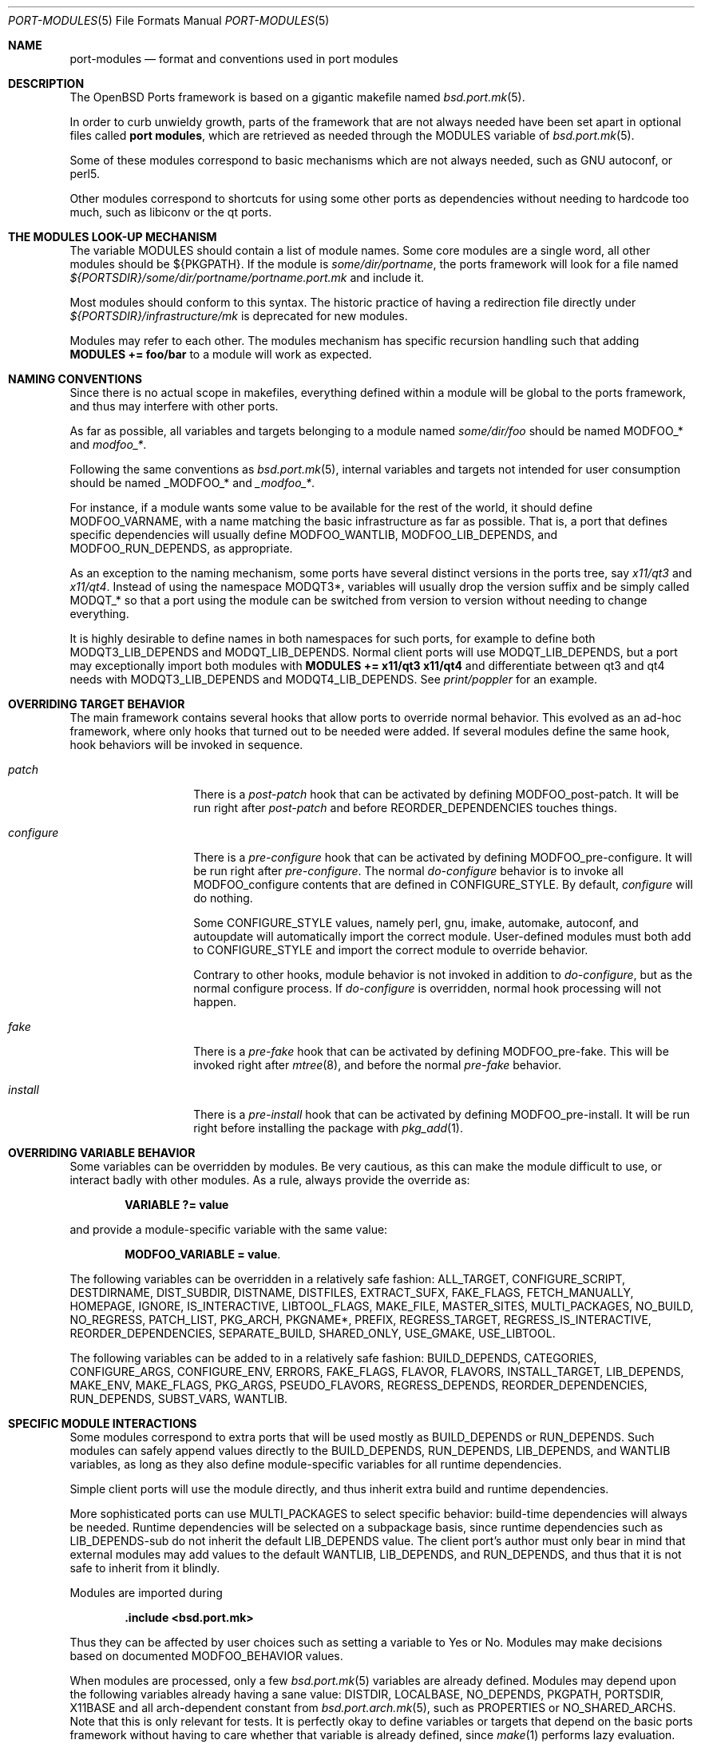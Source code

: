 .\"	$OpenBSD: port-modules.5,v 1.120 2012/02/16 11:31:06 ajacoutot Exp $
.\"
.\" Copyright (c) 2008 Marc Espie
.\"
.\" All rights reserved.
.\"
.\" Redistribution and use in source and binary forms, with or without
.\" modification, are permitted provided that the following conditions
.\" are met:
.\" 1. Redistributions of source code must retain the above copyright
.\"    notice, this list of conditions and the following disclaimer.
.\" 2. Redistributions in binary form must reproduce the above copyright
.\"    notice, this list of conditions and the following disclaimer in the
.\"    documentation and/or other materials provided with the distribution.
.\"
.\" THIS SOFTWARE IS PROVIDED BY THE DEVELOPERS ``AS IS'' AND ANY EXPRESS OR
.\" IMPLIED WARRANTIES, INCLUDING, BUT NOT LIMITED TO, THE IMPLIED WARRANTIES
.\" OF MERCHANTABILITY AND FITNESS FOR A PARTICULAR PURPOSE ARE DISCLAIMED.
.\" IN NO EVENT SHALL THE DEVELOPERS BE LIABLE FOR ANY DIRECT, INDIRECT,
.\" INCIDENTAL, SPECIAL, EXEMPLARY, OR CONSEQUENTIAL DAMAGES (INCLUDING, BUT
.\" NOT LIMITED TO, PROCUREMENT OF SUBSTITUTE GOODS OR SERVICES; LOSS OF USE,
.\" DATA, OR PROFITS; OR BUSINESS INTERRUPTION) HOWEVER CAUSED AND ON ANY
.\" THEORY OF LIABILITY, WHETHER IN CONTRACT, STRICT LIABILITY, OR TORT
.\" (INCLUDING NEGLIGENCE OR OTHERWISE) ARISING IN ANY WAY OUT OF THE USE OF
.\" THIS SOFTWARE, EVEN IF ADVISED OF THE POSSIBILITY OF SUCH DAMAGE.
.\"
.Dd $Mdocdate: February 16 2012 $
.Dt PORT-MODULES 5
.Os
.Sh NAME
.Nm port-modules
.Nd format and conventions used in port modules
.Sh DESCRIPTION
The
.Ox
Ports framework is based on a gigantic makefile named
.Xr bsd.port.mk 5 .
.Pp
In order to curb unwieldy growth, parts of the framework
that are not always needed have been set apart in optional
files called
.Nm port modules ,
which are retrieved as needed through the
.Ev MODULES
variable of
.Xr bsd.port.mk 5 .
.Pp
Some of these modules correspond to basic mechanisms which are not
always needed, such as GNU autoconf, or perl5.
.Pp
Other modules correspond to shortcuts for using some other ports as
dependencies without needing to hardcode too much, such as libiconv or
the qt ports.
.Sh THE MODULES LOOK-UP MECHANISM
The variable
.Ev MODULES
should contain a list of module names.
Some core modules are a single word, all other modules should be
${PKGPATH}.
If the module is
.Pa some/dir/portname ,
the ports framework will look for a file named
.Pa ${PORTSDIR}/some/dir/portname/portname.port.mk
and include it.
.Pp
Most modules should conform to this syntax.
The historic practice of having a redirection file directly under
.Pa ${PORTSDIR}/infrastructure/mk
is deprecated for new modules.
.Pp
Modules may refer to each other.
The modules mechanism has specific recursion handling such that
adding
.Li MODULES += foo/bar
to a module will work as expected.
.Sh NAMING CONVENTIONS
Since there is no actual scope in makefiles, everything defined within
a module will be global to the ports framework, and thus may interfere
with other ports.
.Pp
As far as possible, all variables and targets belonging to a module named
.Pa some/dir/foo
should be named
.Ev MODFOO_*
and
.Ar modfoo_* .
.Pp
Following the same conventions as
.Xr bsd.port.mk 5 ,
internal variables and targets not intended for user consumption should be
named
.Ev _MODFOO_*
and
.Ar _modfoo_* .
.Pp
For instance, if a module wants some value to be available for the rest
of the world, it should define
.Ev MODFOO_VARNAME ,
with a name matching the basic infrastructure as far as possible.
That is, a port that defines specific dependencies will usually
define
.Ev MODFOO_WANTLIB ,
.Ev MODFOO_LIB_DEPENDS ,
and
.Ev MODFOO_RUN_DEPENDS ,
as appropriate.
.Pp
As an exception to the naming mechanism, some ports have several distinct
versions in the ports tree, say
.Pa x11/qt3
and
.Pa x11/qt4 .
Instead of using the namespace
.Ev MODQT3* ,
variables will usually drop the version suffix and be simply called
.Ev MODQT_*
so that a port using the module can be switched from version to version
without needing to change everything.
.Pp
It is highly desirable to define names in both namespaces for such ports,
for example to define both
.Ev MODQT3_LIB_DEPENDS
and
.Ev MODQT_LIB_DEPENDS .
Normal client ports will use
.Ev MODQT_LIB_DEPENDS ,
but a port may exceptionally import both modules with
.Li MODULES += x11/qt3 x11/qt4
and differentiate between qt3 and qt4 needs with
.Ev MODQT3_LIB_DEPENDS
and
.Ev MODQT4_LIB_DEPENDS .
See
.Pa print/poppler
for an example.
.Sh OVERRIDING TARGET BEHAVIOR
The main framework contains several hooks that allow ports to override
normal behavior.
This evolved as an ad-hoc framework, where only hooks that turned out
to be needed were added.
If several modules define the same hook, hook behaviors will be
invoked in sequence.
.Bl -tag -width do-configure
.It Ar patch
There is a
.Ar post-patch
hook that can be activated by defining
.Ev MODFOO_post-patch .
It will be run right after
.Ar post-patch
and before
.Ev REORDER_DEPENDENCIES
touches things.
.It Ar configure
There is a
.Ar pre-configure
hook that can be activated by defining
.Ev MODFOO_pre-configure .
It will be run right after
.Ar pre-configure .
The normal
.Ar do-configure
behavior is to invoke all
.Ev MODFOO_configure
contents that are defined in
.Ev CONFIGURE_STYLE .
By default,
.Ar configure
will do nothing.
.Pp
Some
.Ev CONFIGURE_STYLE
values, namely perl, gnu, imake, automake, autoconf, and autoupdate
will automatically import the correct module.
User-defined modules must both add to
.Ev CONFIGURE_STYLE
and import the correct module to override behavior.
.Pp
Contrary to other hooks, module behavior is not invoked in
addition to
.Ar do-configure ,
but as the normal configure process.
If
.Ar do-configure
is overridden, normal hook processing will not happen.
.It Ar fake
There is a
.Ar pre-fake
hook that can be activated by defining
.Ev MODFOO_pre-fake .
This will be invoked right after
.Xr mtree 8 ,
and before the normal
.Ar pre-fake
behavior.
.It Ar install
There is a
.Ar pre-install
hook that can be activated by defining
.Ev MODFOO_pre-install .
It will be run right before installing the package with
.Xr pkg_add 1 .
.El
.Sh OVERRIDING VARIABLE BEHAVIOR
Some variables can be overridden by modules.
Be very cautious, as this can make the module difficult to use,
or interact badly with other modules.
As a rule, always provide the override as:
.Pp
.Dl VARIABLE ?= value
.Pp
and provide a module-specific variable with the same value:
.Pp
.Dl MODFOO_VARIABLE = value .
.Pp
The following variables can be overridden in a relatively safe fashion:
.Ev ALL_TARGET ,
.Ev CONFIGURE_SCRIPT ,
.Ev DESTDIRNAME ,
.Ev DIST_SUBDIR ,
.Ev DISTNAME ,
.Ev DISTFILES ,
.Ev EXTRACT_SUFX ,
.Ev FAKE_FLAGS ,
.Ev FETCH_MANUALLY ,
.Ev HOMEPAGE ,
.Ev IGNORE ,
.Ev IS_INTERACTIVE ,
.Ev LIBTOOL_FLAGS ,
.Ev MAKE_FILE ,
.Ev MASTER_SITES ,
.Ev MULTI_PACKAGES ,
.Ev NO_BUILD ,
.Ev NO_REGRESS ,
.Ev PATCH_LIST ,
.Ev PKG_ARCH ,
.Ev PKGNAME* ,
.Ev PREFIX ,
.Ev REGRESS_TARGET ,
.Ev REGRESS_IS_INTERACTIVE ,
.Ev REORDER_DEPENDENCIES ,
.Ev SEPARATE_BUILD ,
.Ev SHARED_ONLY ,
.Ev USE_GMAKE ,
.Ev USE_LIBTOOL .
.Pp
The following variables can be added to in a relatively safe fashion:
.Ev BUILD_DEPENDS ,
.Ev CATEGORIES ,
.Ev CONFIGURE_ARGS ,
.Ev CONFIGURE_ENV ,
.Ev ERRORS ,
.Ev FAKE_FLAGS ,
.Ev FLAVOR ,
.Ev FLAVORS ,
.Ev INSTALL_TARGET ,
.Ev LIB_DEPENDS ,
.Ev MAKE_ENV ,
.Ev MAKE_FLAGS ,
.Ev PKG_ARGS ,
.Ev PSEUDO_FLAVORS ,
.Ev REGRESS_DEPENDS ,
.Ev REORDER_DEPENDENCIES ,
.Ev RUN_DEPENDS ,
.Ev SUBST_VARS ,
.Ev WANTLIB .
.Sh SPECIFIC MODULE INTERACTIONS
Some modules correspond to extra ports that will be used mostly as
.Ev BUILD_DEPENDS
or
.Ev RUN_DEPENDS .
Such modules can safely append values directly to the
.Ev BUILD_DEPENDS ,
.Ev RUN_DEPENDS ,
.Ev LIB_DEPENDS ,
and
.Ev WANTLIB
variables, as long as they also define module-specific variables for
all runtime dependencies.
.Pp
Simple client ports will use the module directly, and thus inherit extra
build and runtime dependencies.
.Pp
More sophisticated ports can use
.Ev MULTI_PACKAGES
to select specific behavior: build-time dependencies will always be
needed.
Runtime dependencies will be selected on a subpackage basis,
since runtime dependencies such as
.Ev LIB_DEPENDS-sub
do not inherit the default
.Ev LIB_DEPENDS
value.
The client port's author must only bear in mind that external modules
may add values to the default
.Ev WANTLIB ,
.Ev LIB_DEPENDS ,
and
.Ev RUN_DEPENDS ,
and thus that it is not safe to inherit from it blindly.
.Pp
Modules are imported during
.Pp
.Dl .include <bsd.port.mk>
.Pp
Thus they can be affected by user choices such as setting a variable
to Yes or No.
Modules may make decisions based on documented
.Ev MODFOO_BEHAVIOR
values.
.Pp
When modules are processed, only a few
.Xr bsd.port.mk 5
variables are already defined.
Modules may depend upon the following variables already having a sane
value:
.Ev DISTDIR ,
.Ev LOCALBASE ,
.Ev NO_DEPENDS ,
.Ev PKGPATH ,
.Ev PORTSDIR ,
.Ev X11BASE
and all arch-dependent constant from
.Xr bsd.port.arch.mk 5 ,
such as
.Ev PROPERTIES
or
.Ev NO_SHARED_ARCHS .
Note that this is only relevant for tests.
It is perfectly okay to define variables or targets that depend on the
basic ports framework without having to care whether that variable is
already defined, since
.Xr make 1
performs lazy evaluation.
.Sh CORE MODULES DOCUMENTATION
The following modules are available.
.Bl -tag -width do-configure
.It apache-module
.It converters/libiconv
.It cpan
For perl ports coming from CPAN.
Wrapper around the normal perl module that fetches the file from
the correct location depending on
.Ev DISTNAME ,
and sets a default
.Ev PKGNAME .
Also affects
.Ev REGRESS_DEPENDS ,
.Ev CONFIGURE_STYLE ,
.Ev PKG_ARCH ,
and
.Ev CATEGORIES .
.Pp
Some CPAN modules are only indexed by author, set
.Li CPAN_AUTHOR=ID
to locate the right directory.
.Pp
If no
.Ev HOMEPAGE
is defined, it will default to
.Pa http://search.cpan.org/dist/${DISTNAME:C/-[^-]*$//}/
.Pp
User settings: set
.Ev CPAN_REPORT
to Yes,
.Ev CPAN_REPORT_DB
to a valid directory,
and
.Ev CPAN_REPORT_FROM
to a valid email address to automate the reporting
of regress tests to CPAN.
.Pp
If
.Ev MODCPAN_EXAMPLES
is set, the following variables will be set.
.Ev MODCPAN_EXAMPLES_DIST
will hold the default directory in the distfile with
example scripts.
.Ev MODCPAN_EXAMPLES_DIR
will be set to the standard installation directory for
examples.
Sets the
.Ar post-install
target if none has been defined to install the examples,
otherwise
.Ev MODCPAN_POST_INSTALL
should be used as such:
.Bd -literal
post-install:
	...
	${MODCPAN_POST_INSTALL}
.Ed
.It devel/cmake
.It devel/dconf
Sets
.Ev CONFIGURE_ARGS ,
.Ev BUILD_DEPENDS
and
.Ev RUN_DEPENDS .
This module is used by ports installing gsettings schemas under
.Pa ${PREFIX}/share/glib-2.0/schemas/ .
It requires the following goo in the PLIST:
.Bd -literal -offset indent
@exec %D/bin/glib-compile-schemas %D/share/glib-2.0/schemas >/dev/null
@unexec-delete %D/bin/glib-compile-schemas %D/share/glib-2.0/schemas >/dev/null
.Ed
.It devel/gconf2
A link from
.Xr gconftool-2 1
to
.Xr true 1
will be put at the front of the path.
Sets
.Ev CONFIGURE_ARGS ,
.Ev BUILD_DEPENDS
and
.Ev RUN_DEPENDS .
According to the values of
.Ev MODGCONF2_LIBDEP ,
sets
.Ev LIB_DEPENDS .
User settings: set
.Ev MODGCONF2_SCHEMAS_DIR
to the directory name under
.Pa ${LOCALBASE}/share/schemas/
where schemas files will be installed.
.It devel/gettext
.It devel/pmk
Sets
.Ev CONFIGURE_SCRIPT ,
.Ev CONFIGURE_ARGS
and
.Ev MODPMK_configure .
It appends
.Pa devel/pmk
to
.Ev BUILD_DEPENDS .
.It devel/scons
Adds
.Pa devel/scons
to
.Ev BUILD_DEPENDS .
Sets
.Ev MODSCONS_BIN
and
.Ev MODSCONS_ENV .
Also defines an overridable
.Ev MODSCONS_FLAGS .
It provides a
.Ar do-build
and
.Ar do-install
targets that can be overridden in the port Makefile.
.It devel/waf
Adds
.Pa devel/waf
to
.Ev BUILD_DEPENDS ,
.Pa lang/python
to
.Ev MODULES ,
and provides
.Ar do-configure ,
.Ar do-build ,
.Ar do-install
and
.Ar post-install
targets.
.Ar do-build ,
.Ar do-install
and
.Ar post-install
can be overridden in the port Makefile.
.It fortran
Sets
.Ev MODFORTRAN_LIB_DEPENDS ,
.Ev MODFORTRAN_WANTLIB ,
.Ev MODFORTRAN_BUILD_DEPENDS .
Set
.Ev MODFORTRAN_COMPILER
to `g77' or `gfortran', depending on what the port requires.
The default is `g77'.
The dependencies are chosen according to
.Ev COMPILER_VERSION
and
.Ev MODFORTRAN_COMPILER .
.It gcc3
If
.Ev COMPILER_VERSION
is not gcc3 (defined by
.Pa /usr/share/mk/bsd.own.mk ) ,
and architecture is in
.Ev MODGCC3_ARCHS ,
then the gcc 3.3.6 compilers will be put at the front of the path.
By default, only C language support is included by this module.
If other languages are needed, they must be listed in
.Ev MODGCC3_LANGS
(e.g. c++, g77).
.It gcc4
If
.Ev COMPILER_VERSION
is not gcc4 (defined by
.Pa /usr/share/mk/bsd.own.mk ) ,
and architecture is in
.Ev MODGCC4_ARCHS ,
then the gcc 4.2 compilers will be put at the front of the path.
By default, only C language support is included by this module.
If other languages are needed, they must be listed in
.Ev MODGCC4_LANGS
(e.g. c++, fortran).
The
.Ev MODGCC4_VERSION
variable can be used to change the version of gcc.
By default gcc 4.2 is used.
.It gnu
This module is documented in the main
.Xr bsd.port.mk 5
manpage.
.It imake
This module is documented in the main
.Xr bsd.port.mk 5
manpage.
.It java
Set
.Li MODJAVA_VER=x.y
to use exactly the JDK x.y,
.Li MODJAVA_VER=x.y+
to use any x.y or higher version.
Set
.Li MODJAVA_JRERUN=Yes
if the port only needs the JRE at runtime.
The module sets
.Ev JAVA_HOME ,
.Ev ONLY_FOR_ARCHS ,
.Ev MODJAVA_RUN_DEPENDS ,
.Ev MODJAVA_SHARE_DIR ,
.Ev MODJAVA_JAR_DIR ,
.Ev MODJAVA_EXAMPLE_DIR
and
.Ev MODJAVA_DOC_DIR .
It appends to
.Ev BUILD_DEPENDS ,
.Ev RUN_DEPENDS
and
.Ev CATEGORIES .
If
.Li MODJAVA_BUILD=ant
then this module provides
.Ev MODJAVA_BUILD_DIR ,
.Ev MODJAVA_BUILD_FILE
and
.Ev MODJAVA_BUILD_TARGET ,
as well as a
.Ar do-build
target (if not already defined).
It heeds
.Ev NO_BUILD .
.It lang/ghc
Sets
.Ev ONLY_FOR_ARCHS ,
.Ev MODGHC_VER ,
.Ev BUILD_DEPENDS ,
and
.Ev RUN_DEPENDS .
Build and further actions are based on the list of values in
.Ev MODGHC_BUILD :
.Bl -tag -width register
.It Ar nort
no runtime dependency on
.Pa lang/ghc
and hs- prefix will not be added,
.It Ar cabal
get the typical Cabal targets defined,
.It Ar haddock
generate API documentation using
.Pa devel/haddock ,
.It Ar register
register
create and include register/unregister scripts,
.It Ar hackage
the distfiles are available on Hackage.
.El
.Pp
Also affects
.Ev CATEGORIES ,
.Ev CONFIGURE_STYLE
and
.Ev SUBST_VARS .
.Ar do-build ,
.Ar do-install
and
.Ar do-regress
targets are provided if the port itself didn't set them.
If
.Ar register
has been set, the PLIST needs to be modified in order to
add the relevant @exec/@unexec lines.
This module will run the Setup script and ensure the documentation
will be built (if
.Ar haddock
has been set), and that the package is
registered as a library usable by
.Pa lang/ghc
(if
.Ar register
has been set).
Extra arguments and environment additions for the Setup configure
command can be specified with
.Ev MODGHC_SETUP_CONF_ARGS
and
.Ev MODGHC_SETUP_CONF_ENV .
.It lang/lua
Sets
.Ev MODLUA_VERSION ,
.Ev MODLUA_LIBDIR ,
.Ev MODLUA_DATADIR .
Appends to
.Ev CATEGORIES .
Also appends to
.Ev BUILD_DEPENDS ,
unless
.Ev NO_BUILD
has been set to Yes.
Also appends to
.Ev RUN_DEPENDS ,
unless
.Ev MODLUA_RUNDEP
is set to No.
Also affects
.Ev PKG_ARCH
when
.Ev SHARED_ONLY
is not set or set to No.
.It lang/mono
Sets
.Ev MODMONO_ONLY_FOR_ARCHS ,
.Ev CONFIGURE_ENV ,
.Ev MAKE_FLAGS ,
.Ev MODMONO_BUILD_DEPENDS
and
.Ev MODMONO_RUN_DEPENDS .
If
.Ev MODMONO_DEPS
is set to Yes,
.Pa lang/mono
is appended to
.Ev BUILD_DEPENDS
and
.Ev RUN_DEPENDS .
If
.Ev MODMONO_NANT
is set to Yes,
.Ev NANT
and
.Ev NANT_FLAGS
are set,
.Pa devel/nant
is appended to
.Ev BUILD_DEPENDS
and a
.Ar do-build
and
.Ar do-install
targets are provided to use nant for building.
If these targets are already defined, one can use
.Ev MODMONO_BUILD_TARGET
and
.Ev MODMONO_INSTAlL_TARGET
instead in the corresponding target.
.Ev DLLMAP_FILES
defines in which files the module will substitute hardcoded
shared library versions using a
.Ar post-configure
target.
.It lang/ocaml
Sets
.Ev OCAML_VERSION ,
.Ev MODOCAML_NATIVE .
Appends to
.Ev BUILD_DEPENDS
and
.Ev MAKE_ENV .
This also selects a %%native%% plist fragment depending on whether
the architecture supports native compilation or not.
.It lang/python
Sets
.Ev MODPY_VERSION ,
.Ev MODPY_BIN ,
.Ev MODPY_INCDIR ,
.Ev MODPY_LIBDIR ,
.Ev MODPY_SITEPKG ,
.Ev MODPY_SETUP ,
.Ev MODPY_WANTLIB ,
.Ev MODPY_LIB_DEPENDS ,
.Ev MODPY_RUN_DEPENDS ,
.Ev MODPY_BUILD_DEPENDS ,
.Ev MODPY_BIN_ADJ
and
.Ev MODPY_ADJ_FILES .
Appends to
.Ev RUN_DEPENDS
unless
.Ev MODPY_RUNDEP
is set to No.
Appends to
.Ev BUILD_DEPENDS
unless
.Ev MODPY_BUILDDEP
is set to No or
.Ev NO_BUILD
is set to Yes.
.Ev MODPY_VERSION
is the default version used by all python modules.
Ports which use the setuptools module should set
.Ev MODPY_SETUPTOOLS
to Yes.
All ports that generate egg-info files should set
.Ev MODPY_EGG_VERSION
to the version string used by the port's setup.py setup() function.
Extra arguments to the build and install commands can be passed via
.Ev MODPY_DISTUTILS_BUILDARGS
and
.Ev MODPY_DISTUTILS_INSTALLARGS .
.Ev MODPY_BIN_ADJ
is a command that takes filename arguments and replaces the python
shebang line with
.Ev MODPY_BIN .
.Ev MODPY_ADJ_FILES
is a list of filenames that will automatically have
.Ev MODPY_BIN_ADJ
called on them at the end of
.Ar pre-configure .
Also affects
.Ev CATEGORIES ,
.Ev MAKE_ENV ,
.Ev CONFIGURE_ENV ,
.Ev SHARED_ONLY ,
and
.Ev SUBST_VARS .
May affect the
.Ar regress
target.
.It lang/ruby
See
.Xr ruby-module 5 .
.It lang/tcl
Sets
.Ev MODTCL_VERSION ,
.Ev MODTCL_BIN ,
.Ev MODTCL_INCDIR ,
.Ev MODTCL_LIBDIR ,
.Ev MODTCL_BUILD_DEPENDS ,
.Ev MODTCL_RUN_DEPENDS ,
.Ev MODTCL_LIB ,
.Ev MODTCL_LIB_DEPENDS,
and
.Ev MODTCL_CONFIG .
.Ev MODTCL_VERSION
is the default version used by all Tcl ports and may be overridden.
Provides
.Ev MODTCL_TCLSH_ADJ
and
.Ev MODTCL_WISH_ADJ
shell fragments to patch the interpreter path in executable scripts.
Also affects
.Ev CATEGORIES
and
.Ev SUBST_VARS .
.It perl
This module is documented in the main
.Xr bsd.port.mk 5
manpage.
.It textproc/intltool
Sets
.Ev MODINTLTOOL_OVERRIDE .
.Pa textproc/intltool
is added to
.Ev BUILD_DEPENDS .
.Ev MODINTLTOOL_OVERRIDE
changes the paths of
.Ev INTLTOOL_EXTRACT ,
.Ev INTLTOOL_MERGE
and
.Ev INTLTOOL_UPDATE
to use the installed versions of intltool-extract,
intltool-merge and intltool-update, instead of the version's packages into the
distfile of the port using this module.
Also affects
.Ev CONFIGURE_ENV,
.Ev MAKE_ENV
and
.Ev MAKE_FLAGS
by appending
.Ev MODINTLTOOL_OVERRIDE
to them.
.It www/drupal6
.It www/horde
.It www/mozilla
Sets
.Ev PKGNAME ,
.Ev HOMEPAGE ,
.Ev MASTER_SITES ,
.Ev DISTNAME ,
.Ev USE_GMAKE ,
.Ev ONLY_FOR_ARCHS
and
.Ev SHARED_ONLY .
.Ev EXTRACT_SUFX
defaults to .tar.bz2.
.Pp
Adds common dependencies to
.Ev LIB_DEPENDS ,
.Ev WANTLIB ,
.Ev RUN_DEPENDS
and
.Ev BUILD_DEPENDS .
Sets common
.Ev CONFIGURE_ARGS ,
.Ev MAKE_ENV
and
.Ev CONFIGURE_ENV .
Sets
.Ev MOB
variable as source directory
and
.Ev MOZ
as target directory within
.Ar do-install .
.Pp
Individual port Makefile must set
.Ev MOZILLA_PROJECT ,
.Ev MOZILLA_CODENAME ,
.Ev MOZILLA_VERSION ,
.Ev MOZILLA_BRANCH ,
.Ev MOZILLA_LIBS
and
.Ev MOZILLA_DATADIRS
variables.
Port can also append values to
.Ev MOZILLA_SUBST_FILES
which contains the list of
files to run
.Ev SUBST_CMD
on during
.Ar pre-configure ,
and
.Ev MOZILLA_AUTOCONF_DIRS
which
contains the list of dirs where
.Ev AUTOCONF
will be run during
.Ar pre-configure .
.It www/pear
Used for PHP PEAR ports.
Sets default
.Ev MASTER_SITES ,
.Ev EXTRACT_SUFX ,
.Ev PKGNAME .
Sets
.Ev PREFIX
to
.Pa /var/www .
Sets
.Ev NO_REGRESS
unless a
.Ar do-regress
target is defined.
Adds common dependencies to
.Ev RUN_DEPENDS
and
.Ev BUILD_DEPENDS ,
sets
.Ev MAKE_FILE
and
.Ev FAKE_FLAGS
appropriately.
Makes
.Ev PEAR_LIBDIR
and
.Ev PEAR_PHPBIN
available for use in the port.
Sets a default
.Ev PKGNAME
and appends to
.Ev CATEGORIES .
.It www/plone
Sets
.Ev MODPLONE_VERSION
and
.Ev MODZOPE_VERSION .
.Ev MODPLONE_VERSION
is the default version used by all Plone ports and may be overridden.
It appends
.Pa www/plone
to
.Ev RUN_DEPENDS
and also sets
.Ev NO_REGRESS
to Yes.
.It www/zope
.It x11/gnome
If both
.Ev GNOME_PROJECT
and
.Ev GNOME_VERSION
are set, this module defines
.Ev DISTNAME ,
.Ev VERSION ,
.Ev MASTER_SITES ,
adds x11/gnome to
.Ev CATEGORIES
and
.Ev EXTRACT_SUFX
will default to .tar.xz if unset.
Also unconditionally sets
.Ev USE_GMAKE .
If
.Li MODGNOME_ICON_CACHE=Yes ,
a dependency on
.Pa x11/gtk+2,-guic
is appended to
.Ev MODGNOME_RUN_DEPENDS .
Unless
.Li NO_BUILD=Yes ,
.Ev CONFIGURE_SHARED
is appended to
.Ev CONFIGURE_ARGS ,
.Li CPPFLAGS="-I${LOCALBASE}/include"
and
.Li LDFLAGS="-L${LOCALBASE}/lib"
are appended to
.Ev CONFIGURE_ENV ,
.Ev USE_LIBTOOL
is set to Yes and
.Pa textproc/intltool
is appended to
.Ev MODULES .
Certain build/run dependencies and configure arguments can be set by
appending goi, gtk-doc, vala and/or yelp to
.Ev MODGNOME_TOOLS .
They are disabled otherwise.
If
.Ev MODGNOME_TOOLS
is set to yelp, and
.Pa textproc/itstool
as well as
.Pa x11/gnome/doc-utils
are appended to
.Ev MODGNOME_BUILD_DEPENDS .
Also,
.Pa x11/gnome/yelp
is appended to
.Ev MODGNOME_RUN_DEPENDS ,
and
.Ev MODGNOME_RUN_DEPENDS_yelp
is
set for use with multi packaged ports.
This option is to be used when any files are installed into
.Pa share/gnome/help/
or page files are installed into
.Pa share/help/ .
.Ev MODGNOME_BUILD_DEPENDS
and
.Ev MODGNOME_BUILD_DEPENDS
are appended to the
corresponding
.Ev BUILD_DEPENDS
and
.Ev RUN_DEPENDS .
.Pp
.It x11/gnustep
.It x11/kde
.It x11/qt3 and x11/qt4
Both qt modules share a common
.Ev MODQT_*
namespace for simple ports.
The qt3 module also defines the same variables under
.Ev MODQT3_*
and the qt4 module also defines the same variables under
.Ev MODQT4_* ,
to allow ports to use both modules, such as
.Pa print/poppler .
.Pp
Those modules define
.Ev MODQT*_LIBDIR
as the libraries location,
.Ev MODQT*_INCDIR
as the include files location ,
.Ev MODQT*_QTDIR
as the global qt directory location ,
.Ev MODQT*_CONFIGURE_ARGS
as standard GNU configure-style parameters to locate the include and libraries.
.Pp
The location of qt specific tools
.Nm moc
and
.Nm uic
is available through
.Ev MODQT*_MOC
and
.Ev MODQT*_UIC .
.Ev MODQT*_OVERRIDE_UIC
controls whether the default setup will force a value of
.Ev UIC
or not.
The value of
.Ev MOC
is always forced to ${MODQT*_MOC}.
qt4 includes
.Xr pkg-config 1
files under a specific location recorded in
.Ev MODQT_PKG_CONFIG_PATH .
qt3 requires the use of
.Ev MODQT3_PLUGINS
to correctly locate plugins.
.Pp
The modules add to
.Ev CONFIGURE_ENV , MAKE_ENV
and
.Ev MAKE_FLAGS .
They define appropriate
.Ev MODQT*_LIB_DEPENDS
and
.Ev MODQT*_WANTLIB .
Note that qt4 has split its code over several libraries, so the basic
.Ev WANTLIB
only refers to QtCore.
Other libraries should be added as needed.
.It x11/tk
Sets
.Ev MODTK_VERSION ,
.Ev MODTK_BIN ,
.Ev MODTK_INCDIR ,
.Ev MODTK_LIBDIR ,
.Ev MODTK_BUILD_DEPENDS ,
.Ev MODTK_RUN_DEPENDS ,
.Ev MODTK_LIB ,
.Ev MODTK_LIB_DEPENDS ,
and
.Ev MODTK_CONFIG .
.Ev MODTK_VERSION
is the default version used by all Tk ports and
may be overridden.
Automatically adds the
.Pa lang/tcl
module, provides a default
.Ev MODTCL_VERSION
to match
.Ev MODTK_VERSION ,
and affects
.Ev CATEGORIES
and
.Ev SUBST_VARS .
Note the
.Ev MODTCL_WISH_ADJ
shell fragment in the
.Pa lang/tcl
module.
.It x11/xfce4
Sets
.Ev DIST_SUBDIR ,
.Ev EXTRACT_SUFX ,
.Ev CONFIGURE_STYLE ,
.Ev CONFIGURE_ENV
and
.Ev USE_GMAKE .
If
.Ev MODXFCE_ICON_CACHE
is set to yes, it adds
.Pa x11/gtk+2,-guic
to
.Ev RUN_DEPENDS .
Unless
.Ev XFCE_NO_SRC
is set,
.Ev USE_LIBTOOL
is set to yes and
.Pa devel/gettext
and
.Pa textproc/intltool
are added to
.Ev MODULES .
Also affects
.Ev CATEGORIES .
.Pp
Xfce ports can be divided into five categories: core libraries and
applications, goodies, artwork, thunar plugins, and panel plugins.
.Ev HOMEPAGE ,
.Ev MASTER_SITES
and
.Ev DISTNAME
are built using
.Ev XFCE_VERSION
(which defaults to
.Ev XFCE_DESKTOP_VERSION
if not set) and either
.Ev XFCE_PROJECT ,
.Ev XFCE_GOODIE ,
.Ev XFCE_ARTWORK ,
.Ev THUNAR_PLUGIN
or
.Ev XFCE_PLUGIN .
One of the latter has to be provided by the port Makefile.
.El
.Sh SEE ALSO
.Xr make 1 ,
.Xr bsd.port.mk 5 ,
.Xr ports 7
